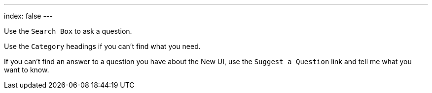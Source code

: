 ---
index: false
---

Use the `Search Box` to ask a question.

Use the `Category` headings if you can't find what you need.

If you can't find an answer to a question you have about the New UI, use the `Suggest a Question` link and tell me what you want to know.